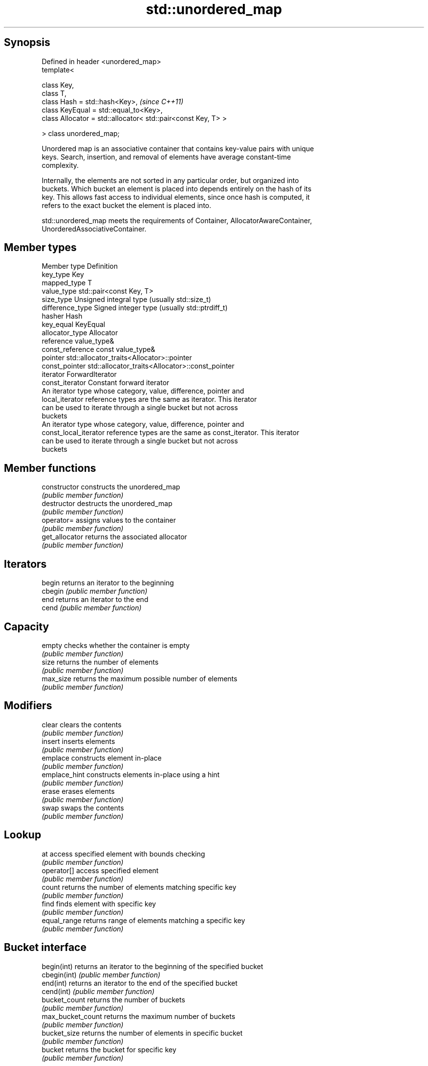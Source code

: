 .TH std::unordered_map 3 "Jun 28 2014" "2.0 | http://cppreference.com" "C++ Standard Libary"
.SH Synopsis
   Defined in header <unordered_map>
   template<

       class Key,
       class T,
       class Hash = std::hash<Key>,                                 \fI(since C++11)\fP
       class KeyEqual = std::equal_to<Key>,
       class Allocator = std::allocator< std::pair<const Key, T> >

   > class unordered_map;

   Unordered map is an associative container that contains key-value pairs with unique
   keys. Search, insertion, and removal of elements have average constant-time
   complexity.

   Internally, the elements are not sorted in any particular order, but organized into
   buckets. Which bucket an element is placed into depends entirely on the hash of its
   key. This allows fast access to individual elements, since once hash is computed, it
   refers to the exact bucket the element is placed into.

   std::unordered_map meets the requirements of Container, AllocatorAwareContainer,
   UnorderedAssociativeContainer.

.SH Member types

   Member type          Definition
   key_type             Key 
   mapped_type          T 
   value_type           std::pair<const Key, T> 
   size_type            Unsigned integral type (usually std::size_t) 
   difference_type      Signed integer type (usually std::ptrdiff_t) 
   hasher               Hash 
   key_equal            KeyEqual 
   allocator_type       Allocator 
   reference            value_type& 
   const_reference      const value_type& 
   pointer              std::allocator_traits<Allocator>::pointer 
   const_pointer        std::allocator_traits<Allocator>::const_pointer 
   iterator             ForwardIterator 
   const_iterator       Constant forward iterator 
                        An iterator type whose category, value, difference, pointer and
   local_iterator       reference types are the same as iterator. This iterator
                        can be used to iterate through a single bucket but not across
                        buckets
                        An iterator type whose category, value, difference, pointer and
   const_local_iterator reference types are the same as const_iterator. This iterator
                        can be used to iterate through a single bucket but not across
                        buckets

.SH Member functions

   constructor      constructs the unordered_map
                    \fI(public member function)\fP 
   destructor       destructs the unordered_map
                    \fI(public member function)\fP 
   operator=        assigns values to the container
                    \fI(public member function)\fP 
   get_allocator    returns the associated allocator
                    \fI(public member function)\fP 
.SH Iterators
   begin            returns an iterator to the beginning
   cbegin           \fI(public member function)\fP 
   end              returns an iterator to the end
   cend             \fI(public member function)\fP 
.SH Capacity
   empty            checks whether the container is empty
                    \fI(public member function)\fP 
   size             returns the number of elements
                    \fI(public member function)\fP 
   max_size         returns the maximum possible number of elements
                    \fI(public member function)\fP 
.SH Modifiers
   clear            clears the contents
                    \fI(public member function)\fP 
   insert           inserts elements
                    \fI(public member function)\fP 
   emplace          constructs element in-place
                    \fI(public member function)\fP 
   emplace_hint     constructs elements in-place using a hint
                    \fI(public member function)\fP 
   erase            erases elements
                    \fI(public member function)\fP 
   swap             swaps the contents
                    \fI(public member function)\fP 
.SH Lookup
   at               access specified element with bounds checking
                    \fI(public member function)\fP 
   operator[]       access specified element
                    \fI(public member function)\fP 
   count            returns the number of elements matching specific key
                    \fI(public member function)\fP 
   find             finds element with specific key
                    \fI(public member function)\fP 
   equal_range      returns range of elements matching a specific key
                    \fI(public member function)\fP 
.SH Bucket interface
   begin(int)       returns an iterator to the beginning of the specified bucket
   cbegin(int)      \fI(public member function)\fP 
   end(int)         returns an iterator to the end of the specified bucket
   cend(int)        \fI(public member function)\fP 
   bucket_count     returns the number of buckets
                    \fI(public member function)\fP 
   max_bucket_count returns the maximum number of buckets
                    \fI(public member function)\fP 
   bucket_size      returns the number of elements in specific bucket
                    \fI(public member function)\fP 
   bucket           returns the bucket for specific key
                    \fI(public member function)\fP 
.SH Hash policy
   load_factor      returns average number of elements per bucket
                    \fI(public member function)\fP 
   max_load_factor  manages maximum average number of elements per bucket
                    \fI(public member function)\fP 
                    reserves at least the specified number of buckets.
   rehash           This regenerates the hash table.
                    \fI(public member function)\fP 
                    reserves space for at least the specified number of elements.
   reserve          This regenerates the hash table.
                    \fI(public member function)\fP 
.SH Observers
   hash_function    returns function used to hash the keys
                    \fI(public member function)\fP 
   key_eq           returns the function used to compare keys for equality
                    \fI(public member function)\fP 

.SH Non-member functions

   operator==                    compares the values in the unordered_map
   operator!=                    \fI(function template)\fP 
   std::swap(std::unordered_map) specializes the std::swap algorithm
                                 \fI(function template)\fP 
